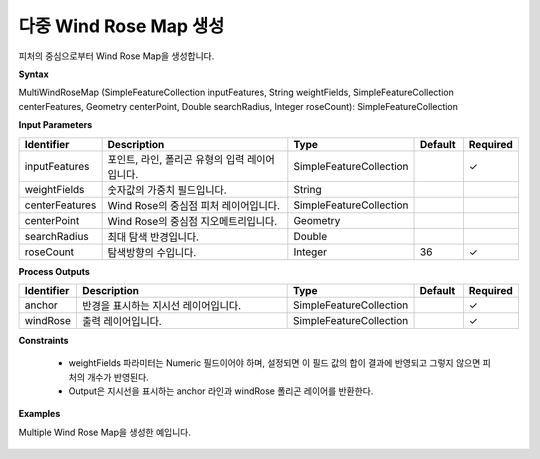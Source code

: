 .. _multiwindrosemap:

다중 Wind Rose Map 생성
================================================

피처의 중심으로부터 Wind Rose Map을 생성합니다.

**Syntax**

MultiWindRoseMap (SimpleFeatureCollection inputFeatures, String weightFields, SimpleFeatureCollection centerFeatures, Geometry centerPoint, Double searchRadius, Integer roseCount): SimpleFeatureCollection

**Input Parameters**

.. list-table::
   :widths: 10 50 20 10 10

   * - **Identifier**
     - **Description**
     - **Type**
     - **Default**
     - **Required**

   * - inputFeatures
     - 포인트, 라인, 폴리곤 유형의 입력 레이어입니다.
     - SimpleFeatureCollection
     -
     - ✓

   * - weightFields
     - 숫자값의 가중치 필드입니다.
     - String
     -
     -

   * - centerFeatures
     - Wind Rose의 중심점 피처 레이어입니다.
     - SimpleFeatureCollection
     -
     -

   * - centerPoint
     - Wind Rose의 중심점 지오메트리입니다.
     - Geometry
     -
     -

   * - searchRadius
     - 최대 탐색 반경입니다.
     - Double
     -
     -

   * - roseCount
     - 탐색방향의 수입니다.
     - Integer
     - 36
     - ✓

**Process Outputs**

.. list-table::
   :widths: 10 50 20 10 10

   * - **Identifier**
     - **Description**
     - **Type**
     - **Default**
     - **Required**

   * - anchor
     - 반경을 표시하는 지시선 레이어입니다.
     - SimpleFeatureCollection
     -
     - ✓

   * - windRose
     - 출력 레이어입니다.
     - SimpleFeatureCollection
     -
     - ✓

**Constraints**

 - weightFields 파라미터는 Numeric 필드이어야 하며, 설정되면 이 필드 값의 합이 결과에 반영되고 그렇지 않으면 피처의 개수가 반영된다.
 - Output은 지시선을 표시하는 anchor 라인과 windRose 폴리곤 레이어를 반환한다.

**Examples**

Multiple Wind Rose Map을 생성한 예입니다.

  .. image:: images/multiwindrosemap.png
